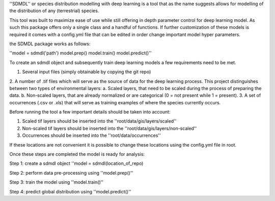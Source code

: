 ''SDMDL'' or species distribution modelling with deep learning is a tool that as the name suggests allows for modelling of the distribution of any (terrestrial) species.

This tool was built to maximize ease of use while still offering in depth parameter control for deep learning model. 
As such this package offers only a single class and a handful of functions. If further customization of these models is required it comes with a config.yml file that can be edited in order change important model hyper parameters. 

the SDMDL package works as follows:

''model = sdmdl('path')
model.prep()
model.train()
model.predict()''

To create an sdmdl object and subsequently train deep learning models a few requirements need to be met.

1. Several input files (simply obtainable by copying the git repo)
2. A number of .tif files which will serve as the source of data for the deep learning process. This project distinguishes between two types of environmental layers:
a. Scaled layers, that need to be scaled during the process of preparing the data. 
b. Non-scaled layers, that are already normalized or are categorical (0 = not present while 1 = present).
3. A set of occurrences (.csv or .xls) that will serve as training examples of where the species currently occurs.

Before running the tool a few important details should be taken into account:

1. Scaled tif layers should be inserted into the ''root/data/gis/layers/scaled''
2. Non-scaled tif layers should be inserted into the ''root/data/gis/layers/non-scaled''
3. Occurrences should be inserted into the ''root/data/occurrences''

If these locations are not convenient it is possible to change these locations using the config.yml file in root.

Once these steps are completed the model is ready for analysis:

Step 1: create a sdmdl object ''model = sdmdl(location_of_repo)

Step 2: perform data pre-processing using ''model.prep()''

Step 3: train the model using ''model.train()''

Step 4: predict global distribution using ''model.predict()''



